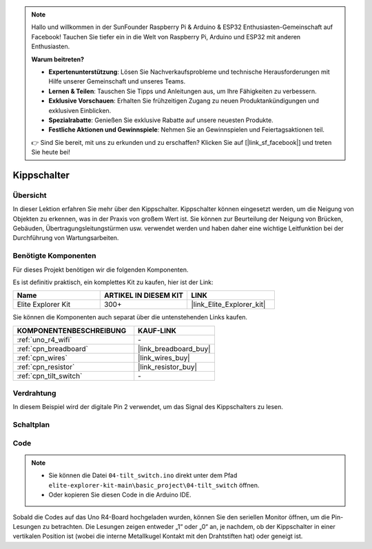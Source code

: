 .. note::

    Hallo und willkommen in der SunFounder Raspberry Pi & Arduino & ESP32 Enthusiasten-Gemeinschaft auf Facebook! Tauchen Sie tiefer ein in die Welt von Raspberry Pi, Arduino und ESP32 mit anderen Enthusiasten.

    **Warum beitreten?**

    - **Expertenunterstützung**: Lösen Sie Nachverkaufsprobleme und technische Herausforderungen mit Hilfe unserer Gemeinschaft und unseres Teams.
    - **Lernen & Teilen**: Tauschen Sie Tipps und Anleitungen aus, um Ihre Fähigkeiten zu verbessern.
    - **Exklusive Vorschauen**: Erhalten Sie frühzeitigen Zugang zu neuen Produktankündigungen und exklusiven Einblicken.
    - **Spezialrabatte**: Genießen Sie exklusive Rabatte auf unsere neuesten Produkte.
    - **Festliche Aktionen und Gewinnspiele**: Nehmen Sie an Gewinnspielen und Feiertagsaktionen teil.

    👉 Sind Sie bereit, mit uns zu erkunden und zu erschaffen? Klicken Sie auf [|link_sf_facebook|] und treten Sie heute bei!

.. _basic_tilt_switch:

Kippschalter
==========================

.. https://docs.sunfounder.com/projects/vincent-kit/en/latest/arduino/2.17_tilt_switch.html#ar-tilt

Übersicht
---------------

In dieser Lektion erfahren Sie mehr über den Kippschalter. Kippschalter können eingesetzt werden, um die Neigung von Objekten zu erkennen, was in der Praxis von großem Wert ist. Sie können zur Beurteilung der Neigung von Brücken, Gebäuden, Übertragungsleitungstürmen usw. verwendet werden und haben daher eine wichtige Leitfunktion bei der Durchführung von Wartungsarbeiten.

Benötigte Komponenten
-------------------------

Für dieses Projekt benötigen wir die folgenden Komponenten.

Es ist definitiv praktisch, ein komplettes Kit zu kaufen, hier ist der Link:

.. list-table::
    :widths: 20 20 20
    :header-rows: 1

    *   - Name
        - ARTIKEL IN DIESEM KIT
        - LINK
    *   - Elite Explorer Kit
        - 300+
        - |link_Elite_Explorer_kit|

Sie können die Komponenten auch separat über die untenstehenden Links kaufen.

.. list-table::
    :widths: 30 20
    :header-rows: 1

    *   - KOMPONENTENBESCHREIBUNG
        - KAUF-LINK

    *   - :ref:`uno_r4_wifi`
        - \-
    *   - :ref:`cpn_breadboard`
        - |link_breadboard_buy|
    *   - :ref:`cpn_wires`
        - |link_wires_buy|
    *   - :ref:`cpn_resistor`
        - |link_resistor_buy|
    *   - :ref:`cpn_tilt_switch`
        - \-

Verdrahtung
---------------------

In diesem Beispiel wird der digitale Pin 2 verwendet, um das Signal des Kippschalters zu lesen.

.. image:: img/04-tilt_switch_bb.png
   :align: center
   :width: 85%

Schaltplan
-----------------------

.. image:: img/04_tilt_switch_schematic.png
   :align: center
   :width: 70%


Code
----------

.. note::

    * Sie können die Datei ``04-tilt_switch.ino`` direkt unter dem Pfad ``elite-explorer-kit-main\basic_project\04-tilt_switch`` öffnen.
    * Oder kopieren Sie diesen Code in die Arduino IDE.

.. raw:: html

    <iframe src=https://create.arduino.cc/editor/sunfounder01/d85d75d9-e491-424c-93be-95e1f4e99549/preview?embed style="height:510px;width:100%;margin:10px 0" frameborder=0></iframe>

Sobald die Codes auf das Uno R4-Board hochgeladen wurden, können Sie den seriellen Monitor öffnen, um die Pin-Lesungen zu betrachten. Die Lesungen zeigen entweder „1“ oder „0“ an, je nachdem, ob der Kippschalter in einer vertikalen Position ist (wobei die interne Metallkugel Kontakt mit den Drahtstiften hat) oder geneigt ist.
